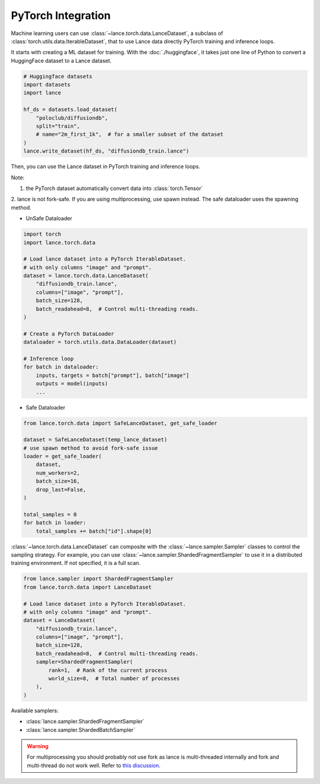 PyTorch Integration
-------------------

Machine learning users can use :class:`~lance.torch.data.LanceDataset`, a
subclass of :class:`torch.utils.data.IterableDataset`, that to use
Lance data directly PyTorch training and inference loops.


It starts with creating a ML dataset for training. With the :doc:`./huggingface`,
it takes just one line of Python to convert a HuggingFace dataset to a Lance dataset.

.. code-block:: python

    # Huggingface datasets
    import datasets
    import lance

    hf_ds = datasets.load_dataset(
        "poloclub/diffusiondb",
        split="train",
        # name="2m_first_1k",  # for a smaller subset of the dataset
    )
    lance.write_dataset(hf_ds, "diffusiondb_train.lance")

Then, you can use the Lance dataset in PyTorch training and inference loops.

Note:

1. the PyTorch dataset automatically convert data into :class:`torch.Tensor`

2. lance is not fork-safe. If you are using multiprocessing, use spawn instead.
The safe dataloader uses the spawning method.

* UnSafe Dataloader
.. code-block:: python

    import torch
    import lance.torch.data

    # Load lance dataset into a PyTorch IterableDataset.
    # with only columns "image" and "prompt".
    dataset = lance.torch.data.LanceDataset(
        "diffusiondb_train.lance",
        columns=["image", "prompt"],
        batch_size=128,
        batch_readahead=8,  # Control multi-threading reads.
    )

    # Create a PyTorch DataLoader
    dataloader = torch.utils.data.DataLoader(dataset)

    # Inference loop
    for batch in dataloader:
        inputs, targets = batch["prompt"], batch["image"]
        outputs = model(inputs)
        ...


* Safe Dataloader
.. code-block:: python

    from lance.torch.data import SafeLanceDataset, get_safe_loader

    dataset = SafeLanceDataset(temp_lance_dataset)
    # use spawn method to avoid fork-safe issue
    loader = get_safe_loader(
        dataset,
        num_workers=2,
        batch_size=16,
        drop_last=False,
    )

    total_samples = 0
    for batch in loader:
        total_samples += batch["id"].shape[0]


:class:`~lance.torch.data.LanceDataset` can composite with the :class:`~lance.sampler.Sampler` classes
to control the sampling strategy. For example, you can use :class:`~lance.sampler.ShardedFragmentSampler`
to use it in a distributed training environment. If not specified, it is a full scan.

.. code-block:: python

    from lance.sampler import ShardedFragmentSampler
    from lance.torch.data import LanceDataset

    # Load lance dataset into a PyTorch IterableDataset.
    # with only columns "image" and "prompt".
    dataset = LanceDataset(
        "diffusiondb_train.lance",
        columns=["image", "prompt"],
        batch_size=128,
        batch_readahead=8,  # Control multi-threading reads.
        sampler=ShardedFragmentSampler(
            rank=1,  # Rank of the current process
            world_size=8,  # Total number of processes
        ),
    )

Available samplers:

- :class:`lance.sampler.ShardedFragmentSampler`
- :class:`lance.sampler.ShardedBatchSampler`

.. warning::
    For multiprocessing you should probably not use fork as lance is
    multi-threaded internally and fork and multi-thread do not work well.
    Refer to `this discussion <https://discuss.python.org/t/concerns-regarding-deprecation-of-fork-with-alive-threads/33555>`_.

